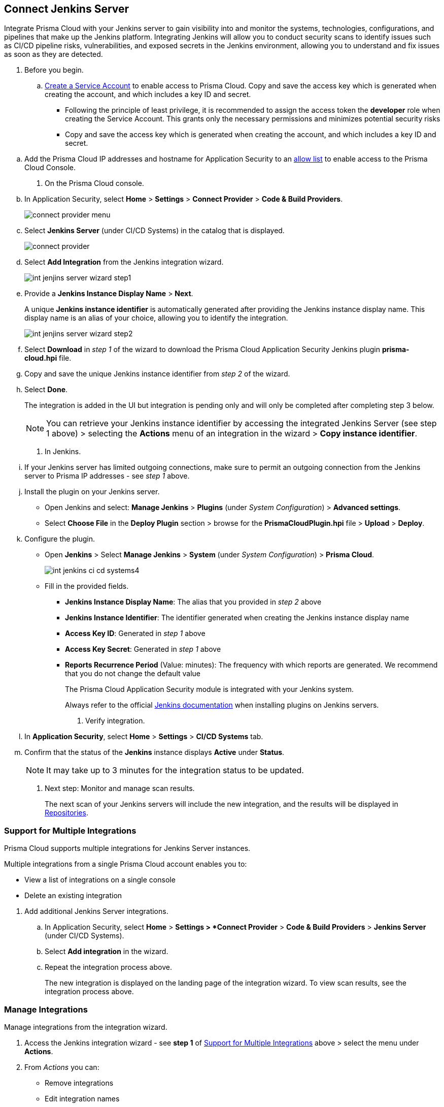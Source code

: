 :topic_type: task


[.task]
== Connect Jenkins Server

Integrate Prisma Cloud with your Jenkins server to gain visibility into and monitor the systems, technologies, configurations, and pipelines that make up the Jenkins platform.
Integrating Jenkins will allow you to conduct security scans to identify issues such as CI/CD pipeline risks, vulnerabilities, and exposed secrets in the Jenkins environment, allowing you to understand and fix issues as soon as they are detected.

[.procedure]

. Before you begin.
.. xref:../../../../add-service-account-prisma-cloud.adoc[Create a Service Account] to enable access to Prisma Cloud. Copy and save the access key which is generated when creating the account, and which includes a key ID and secret.
+
* Following the principle of least privilege, it is recommended to assign the access token the *developer* role when creating the Service Account. This grants only the necessary permissions and minimizes potential security risks
* Copy and save the access key which is generated when creating the account, and which includes a key ID and secret.

////
.. xref:../../../../administration/create-access-keys.adoc[Generate and copy the Prisma Cloud access key] to enable access to Prisma Cloud. The access key includes a key ID and secret.
+
It is recommended to assign the access token the role of *System Admin* to facilitate integration.
////
.. Add the Prisma Cloud IP addresses and hostname for Application Security to an xref:../../../../get-started/console-prerequisites.adoc[allow list] to enable access to the Prisma Cloud Console. 

. On the Prisma Cloud console.
.. In Application Security, select *Home* > *Settings* > *Connect Provider* > *Code & Build Providers*.
+
image::application-security/connect-provider-menu.png[]

.. Select *Jenkins Server* (under CI/CD Systems) in the catalog that is displayed.
+
image::application-security/connect-provider.png[]

.. Select *Add Integration* from the Jenkins integration wizard.
+
image::application-security/int-jenjins-server-wizard-step1.png[]

.. Provide a *Jenkins Instance Display Name* > *Next*.
+
A unique *Jenkins instance identifier* is automatically generated after providing the Jenkins instance display name. This display name is an alias of your choice, allowing you to identify the integration.
+
image::application-security/int-jenjins-server-wizard-step2.png[]

.. Select *Download* in _step 1_ of the wizard to download the Prisma Cloud Application Security Jenkins plugin *prisma-cloud.hpi* file.

.. Copy and save the unique Jenkins instance identifier from _step 2_ of the wizard.

.. Select *Done*.
+
The integration is added in the UI but integration is pending only and will only be completed after completing step 3 below.
+
NOTE: You can retrieve your Jenkins instance identifier by accessing the integrated Jenkins Server (see step 1 above) > selecting the *Actions* menu of an integration in the wizard > *Copy instance identifier*.

. In Jenkins.

.. If your Jenkins server has limited outgoing connections, make sure to permit an outgoing connection from the Jenkins server to Prisma IP addresses - see _step 1_ above. 

.. Install the plugin on your Jenkins server.
+
* Open Jenkins and select: *Manage Jenkins* > *Plugins* (under _System Configuration_) > *Advanced settings*.

* Select *Choose File* in the *Deploy Plugin* section > browse for the *PrismaCloudPlugin.hpi* file > *Upload* > *Deploy*.

.. Configure the plugin.
+
* Open *Jenkins* > Select *Manage Jenkins* > *System* (under _System Configuration_) > *Prisma Cloud*.
+
image::application-security/int-jenkins-ci-cd-systems4.png[]
+
* Fill in the provided fields.
+
** *Jenkins Instance Display Name*: The alias that you provided in _step 2_ above
** *Jenkins Instance Identifier*: The identifier generated when creating the Jenkins instance display name
** *Access Key ID*: Generated in _step 1_ above
** *Access Key Secret*: Generated in _step 1_ above
** *Reports Recurrence Period* (Value: minutes): The frequency with which reports are generated. We recommend that you do not change the default value
+
The Prisma Cloud Application Security module is integrated with your Jenkins system.
+
Always refer to the official https://www.jenkins.io/doc/book/managing/plugins/[Jenkins documentation] when installing plugins on Jenkins servers.

. Verify integration.
.. In *Application Security*, select *Home* > *Settings* > *CI/CD Systems* tab.
.. Confirm that the status of the *Jenkins* instance displays *Active* under *Status*.
+
NOTE: It may take up to 3 minutes for the integration status to be updated.

. Next step: Monitor and manage scan results.
+
The next scan of your Jenkins servers will include the new integration, and the results will be displayed in xref:../../../visibility/repositories.adoc[Repositories].


[.task]
[#support-multi-integrate]
=== Support for Multiple Integrations

Prisma Cloud supports multiple integrations for Jenkins Server instances.

Multiple integrations from a single Prisma Cloud account enables you to:

* View a list of integrations on a single console
* Delete an existing integration

[.procedure]

. Add additional Jenkins Server integrations.

.. In Application Security, select *Home* > *Settings > *Connect Provider* > *Code & Build Providers* > *Jenkins Server* (under CI/CD Systems).

.. Select *Add integration* in the wizard.

.. Repeat the integration process above.
+
The new integration is displayed on the landing page of the integration wizard. To view scan results, see the integration process above.

[.task]
=== Manage Integrations

Manage integrations from the integration wizard.

[.procedure]

. Access the Jenkins integration wizard - see *step 1* of <<support-multi-integrate,Support for Multiple Integrations>> above > select the menu under *Actions*.

. From _Actions_ you can:

* Remove integrations

* Edit integration names

* Copy an instance identifier


// Shlomi to confirm popup